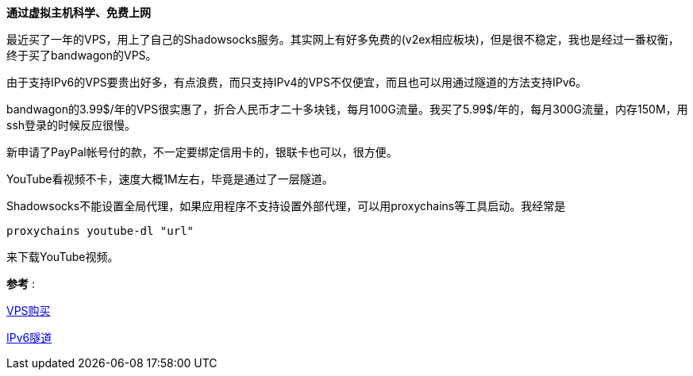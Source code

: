 **通过虚拟主机科学、免费上网**

最近买了一年的VPS，用上了自己的Shadowsocks服务。其实网上有好多免费的(v2ex相应板块)，但是很不稳定，我也是经过一番权衡，终于买了bandwagon的VPS。

由于支持IPv6的VPS要贵出好多，有点浪费，而只支持IPv4的VPS不仅便宜，而且也可以用通过隧道的方法支持IPv6。

bandwagon的3.99$/年的VPS很实惠了，折合人民币才二十多块钱，每月100G流量。我买了5.99$/年的，每月300G流量，内存150M，用ssh登录的时候反应很慢。

新申请了PayPal帐号付的款，不一定要绑定信用卡的，银联卡也可以，很方便。

YouTube看视频不卡，速度大概1M左右，毕竟是通过了一层隧道。

Shadowsocks不能设置全局代理，如果应用程序不支持设置外部代理，可以用proxychains等工具启动。我经常是

[source, bash]
proxychains youtube-dl "url"

来下载YouTube视频。

*参考* :

http://wiki.ssnode.me/index.php?option=com_content&view=article&id=8:bandwagonhost-shadowsocks&catid=9&Itemid=101[VPS购买]

http://www.cybermilitia.net/2013/07/22/ipv6-tunnel-on-openvz/[IPv6隧道]
